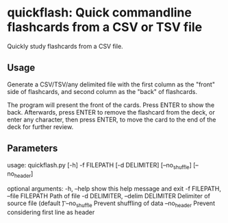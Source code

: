 * quickflash: Quick commandline flashcards from a CSV or TSV file
Quickly study flashcards from a CSV file.

** Usage
Generate a CSV/TSV/any delimited file with the first column as the "front" side of flashcards, and second column as the "back" of flashcards.

The program will present the front of the cards. Press ENTER to show the back. Afterwards, press ENTER to remove the flashcard from the deck, or enter any character, then press ENTER, to move the card to the end of the deck for further review.

** Parameters
usage: quickflash.py [-h] -f FILEPATH [-d DELIMITER] [--no_shuffle] [--no_header]

optional arguments:
  -h, --help            show this help message and exit
  -f FILEPATH, --file FILEPATH
                        Path of file
  -d DELIMITER, --delim DELIMITER
                        Delimiter of source file (default \t)
  --no_shuffle          Prevent shuffling of data
  --no_header           Prevent considering first line as header
